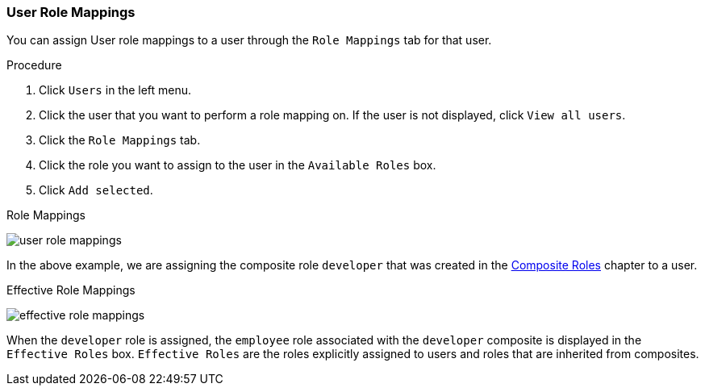 [id="proc-assigning-role-mappings_{context}"]

=== User Role Mappings
[role="_abstract"]
You can assign User role mappings to a user through the `Role Mappings` tab for that user.

.Procedure
. Click `Users` in the left menu.
. Click the user that you want to perform a role mapping on. If the user is not displayed, click `View all users`.
. Click the `Role Mappings` tab.
. Click the role you want to assign to the user in the `Available Roles` box.
. Click `Add selected`.

.Role Mappings
image:{project_images}/user-role-mappings.png[]

In the above example, we are assigning the composite role `developer` that was created in the <<_composite-roles, Composite Roles>> chapter to a user.

.Effective Role Mappings
image:{project_images}/effective-role-mappings.png[]

When the `developer` role is assigned, the `employee` role associated with the `developer` composite is displayed in the `Effective Roles` box. `Effective Roles` are the roles explicitly assigned to users and roles that are inherited from composites.
